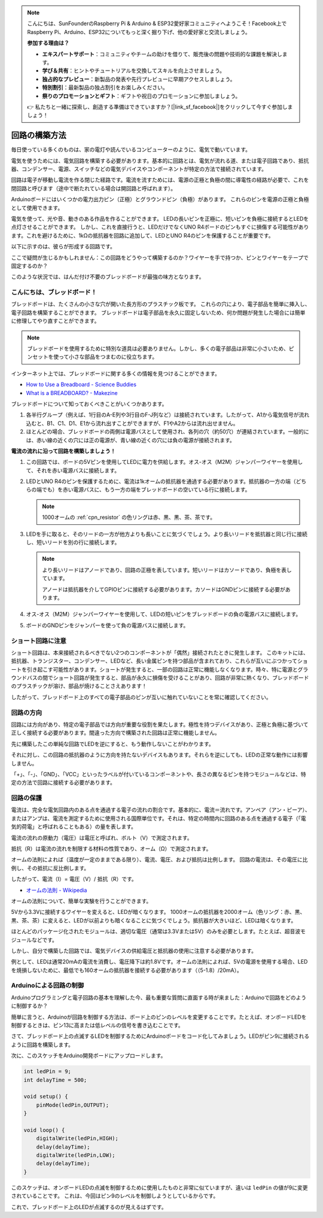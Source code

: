 .. note::

    こんにちは、SunFounderのRaspberry Pi & Arduino & ESP32愛好家コミュニティへようこそ！Facebook上でRaspberry Pi、Arduino、ESP32についてもっと深く掘り下げ、他の愛好家と交流しましょう。

    **参加する理由は？**

    - **エキスパートサポート**：コミュニティやチームの助けを借りて、販売後の問題や技術的な課題を解決します。
    - **学び＆共有**：ヒントやチュートリアルを交換してスキルを向上させましょう。
    - **独占的なプレビュー**：新製品の発表や先行プレビューに早期アクセスしましょう。
    - **特別割引**：最新製品の独占割引をお楽しみください。
    - **祭りのプロモーションとギフト**：ギフトや祝日のプロモーションに参加しましょう。

    👉 私たちと一緒に探索し、創造する準備はできていますか？[|link_sf_facebook|]をクリックして今すぐ参加しましょう！

回路の構築方法
========================

毎日使っている多くのものは、家の電灯や読んでいるコンピューターのように、電気で動いています。

電気を使うためには、電気回路を構築する必要があります。基本的に回路とは、電気が流れる道、または電子回路であり、抵抗器、コンデンサー、電源、スイッチなどの電気デバイスやコンポーネントが特定の方法で接続されています。

.. image:: img/circuit.png
    :align: center
    :width: 250

.. raw:: html
    
    <br/>

回路は電子が移動し電流を作る閉じた経路です。電流を流すためには、電源の正極と負極の間に導電性の経路が必要で、これを閉回路と呼びます（途中で断たれている場合は開回路と呼ばれます）。

Arduinoボードにはいくつかの電力出力ピン（正極）とグラウンドピン（負極）があります。
これらのピンを電源の正極と負極として使用できます。

.. image:: img/08_circuit_1.png
    :align: center
    :width: 70%

電気を使って、光や音、動きのある作品を作ることができます。
LEDの長いピンを正極に、短いピンを負極に接続するとLEDを点灯させることができます。
しかし、これを直接行うと、LEDだけでなくUNO R4ボードのピンもすぐに損傷する可能性があります。これを避けるために、1kΩの抵抗器を回路に追加して、LEDとUNO R4のピンを保護することが重要です。

以下に示すのは、彼らが形成する回路です。

.. image:: img/08_circuit_2.png
    :align: center
    :width: 65%

.. raw:: html
    
    <br/>

ここで疑問が生じるかもしれません：この回路をどうやって構築するのか？ワイヤーを手で持つか、ピンとワイヤーをテープで固定するのか？

このような状況では、はんだ付け不要のブレッドボードが最強の味方となります。

.. _bc_bb:

こんにちは、ブレッドボード！
------------------------------

ブレッドボードは、たくさんの小さな穴が開いた長方形のプラスチック板です。
これらの穴により、電子部品を簡単に挿入し、電子回路を構築することができます。
ブレッドボードは電子部品を永久に固定しないため、何か問題が発生した場合には簡単に修理してやり直すことができます。

.. note::
    ブレッドボードを使用するために特別な道具は必要ありません。しかし、多くの電子部品は非常に小さいため、ピンセットを使って小さな部品をつまむのに役立ちます。

インターネット上では、ブレッドボードに関する多くの情報を見つけることができます。

* `How to Use a Breadboard - Science Buddies <https://www.sciencebuddies.org/science-fair-projects/references/how-to-use-a-breadboard#pth-smd>`_

* `What is a BREADBOARD? - Makezine <https://cdn.makezine.com/uploads/2012/10/breadboardworkshop.pdf>`_

ブレッドボードについて知っておくべきことがいくつかあります。

.. image:: ../components/img/breadboard_internal.png
    :align: center
    :width: 85%

.. raw:: html

   <br/>

#. 各半行グループ（例えば、1行目のA-E列や3行目のF-J列など）は接続されています。したがって、A1から電気信号が流れ込むと、B1、C1、D1、E1から流れ出すことができますが、F1やA2からは流れ出せません。

#. ほとんどの場合、ブレッドボードの両側は電源バスとして使用され、各列の穴（約50穴）が連結されています。一般的には、赤い線の近くの穴には正の電源が、青い線の近くの穴には負の電源が接続されます。

**電流の流れに沿って回路を構築しましょう！**

.. image:: img/08_circuit_3.png
    :align: center
    :width: 60%

.. raw:: html
    
    <br/>

1. この回路では、ボードの5Vピンを使用してLEDに電力を供給します。オス-オス（M2M）ジャンパーワイヤーを使用して、それを赤い電源バスに接続します。
#. LEDとUNO R4のピンを保護するために、電流は1kオームの抵抗器を通過する必要があります。抵抗器の一方の端（どちらの端でも）を赤い電源バスに、もう一方の端をブレッドボードの空いている行に接続します。

   .. note::
        1000オームの :ref:`cpn_resistor` の色リングは赤、黒、黒、茶、茶です。

#. LEDを手に取ると、そのリードの一方が他方よりも長いことに気づくでしょう。より長いリードを抵抗器と同じ行に接続し、短いリードを別の行に接続します。

   .. note::
        より長いリードはアノードであり、回路の正極を表しています。短いリードはカソードであり、負極を表しています。

        アノードは抵抗器を介してGPIOピンに接続する必要があります。カソードはGNDピンに接続する必要があります。

#. オス-オス（M2M）ジャンパーワイヤーを使用して、LEDの短いピンをブレッドボードの負の電源バスに接続します。
#. ボードのGNDピンをジャンパーを使って負の電源バスに接続します。

ショート回路に注意
------------------------------
ショート回路は、本来接続されるべきでない2つのコンポーネントが「偶然」接続されたときに発生します。
このキットには、抵抗器、トランジスター、コンデンサー、LEDなど、長い金属ピンを持つ部品が含まれており、これらが互いにぶつかってショートを引き起こす可能性があります。ショートが発生すると、一部の回路は正常に機能しなくなります。時々、特に電源とグラウンドバスの間でショート回路が発生すると、部品が永久に損傷を受けることがあり、回路が非常に熱くなり、ブレッドボードのプラスチックが溶け、部品が焼けることさえあります！

したがって、ブレッドボード上のすべての電子部品のピンが互いに触れていないことを常に確認してください。

回路の方向
-------------------------------
回路には方向があり、特定の電子部品では方向が重要な役割を果たします。極性を持つデバイスがあり、正極と負極に基づいて正しく接続する必要があります。間違った方向で構築された回路は正常に機能しません。

.. image:: img/08_circuit_4.png
    :align: center
    :width: 60%

.. raw:: html
    
    <br/>

先に構築したこの単純な回路でLEDを逆にすると、もう動作しないことがわかります。

それに対し、この回路の抵抗器のように方向を持たないデバイスもあります。それらを逆にしても、LEDの正常な動作には影響しません。

「+」、「-」、「GND」、「VCC」といったラベルが付いているコンポーネントや、長さの異なるピンを持つモジュールなどは、特定の方法で回路に接続する必要があります。



回路の保護
-------------------------------------

電流は、完全な電気回路内のある点を通過する電子の流れの割合です。基本的に、電流＝流れです。アンペア（アン・ピーア）、またはアンプは、電流を測定するために使用される国際単位です。それは、特定の時間内に回路のある点を通過する電子（「電気的荷電」と呼ばれることもある）の量を表します。

電流の流れの原動力（電圧）は電圧と呼ばれ、ボルト（V）で測定されます。

抵抗（R）は電流の流れを制限する材料の性質であり、オーム（Ω）で測定されます。

オームの法則によれば（温度が一定のままである限り）、電流、電圧、および抵抗は比例します。
回路の電流は、その電圧に比例し、その抵抗に反比例します。

したがって、電流（I）= 電圧（V）/ 抵抗（R）です。

* `オームの法則 - Wikipedia <https://en.wikipedia.org/wiki/Ohm%27s_law>`_

オームの法則について、簡単な実験を行うことができます。

.. image:: img/08_circuit_5.png
    :width: 55%

5Vから3.3Vに接続するワイヤーを変えると、LEDが暗くなります。
1000オームの抵抗器を2000オーム（色リング：赤、黒、黒、茶、茶）に変えると、LEDが以前よりも暗くなることに気づくでしょう。抵抗器が大きいほど、LEDは暗くなります。

ほとんどのパッケージ化されたモジュールは、適切な電圧（通常は3.3Vまたは5V）のみを必要とします。たとえば、超音波モジュールなどです。

しかし、自分で構築した回路では、電気デバイスの供給電圧と抵抗器の使用に注意する必要があります。

例として、LEDは通常20mAの電流を消費し、電圧降下は約1.8Vです。オームの法則によれば、5Vの電源を使用する場合、LEDを焼損しないために、最低でも160オームの抵抗器を接続する必要があります（（5-1.8）/20mA）。


Arduinoによる回路の制御
--------------------------------

Arduinoプログラミングと電子回路の基本を理解した今、最も重要な質問に直面する時が来ました：Arduinoで回路をどのように制御するか？

簡単に言うと、Arduinoが回路を制御する方法は、ボード上のピンのレベルを変更することです。たとえば、オンボードLEDを制御するときは、ピン13に高または低レベルの信号を書き込むことです。

さて、ブレッドボード上の点滅するLEDを制御するためにArduinoボードをコード化してみましょう。LEDがピン9に接続されるように回路を構築します。

.. image:: img/08_circuit_6.png
    :width: 400
    :align: center


次に、このスケッチをArduino開発ボードにアップロードします。

.. code-block:: C

    int ledPin = 9;
    int delayTime = 500;

    void setup() {
        pinMode(ledPin,OUTPUT); 
    }

    void loop() {
        digitalWrite(ledPin,HIGH); 
        delay(delayTime); 
        digitalWrite(ledPin,LOW); 
        delay(delayTime);
    }

このスケッチは、オンボードLEDの点滅を制御するために使用したものと非常に似ていますが、違いは ``ledPin`` の値が9に変更されていることです。
これは、今回はピン9のレベルを制御しようとしているからです。

これで、ブレッドボード上のLEDが点滅するのが見えるはずです。
